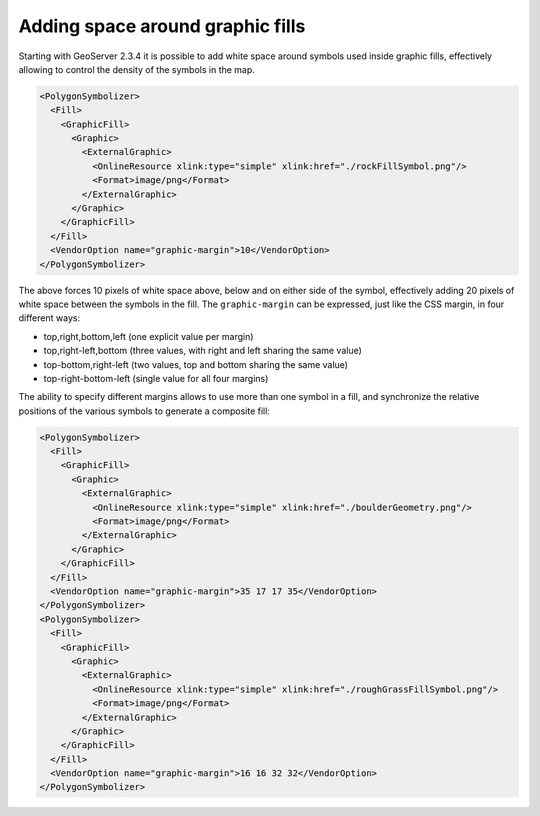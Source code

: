 .. _label_obstacles:

Adding space around graphic fills
=================================

Starting with GeoServer 2.3.4 it is possible to add white space around symbols used inside graphic fills, effectively allowing to control the density of the symbols in the map.

.. code-block:: xml

          <PolygonSymbolizer>
            <Fill>
              <GraphicFill>
                <Graphic>
                  <ExternalGraphic>
                    <OnlineResource xlink:type="simple" xlink:href="./rockFillSymbol.png"/>
                    <Format>image/png</Format>
                  </ExternalGraphic>
                </Graphic>
              </GraphicFill>
            </Fill>
            <VendorOption name="graphic-margin">10</VendorOption>
          </PolygonSymbolizer>

The above forces 10 pixels of white space above, below and on either side of the symbol, effectively adding 20 pixels of white space between the symbols in the fill.
The ``graphic-margin`` can be expressed, just like the CSS margin, in four different ways:

* top,right,bottom,left (one explicit value per margin)
* top,right-left,bottom (three values, with right and left sharing the same value)
* top-bottom,right-left (two values, top and bottom sharing the same value)
* top-right-bottom-left (single value for all four margins)
   
The ability to specify different margins allows to use more than one symbol in a fill, and synchronize the relative positions of the various symbols to generate a composite fill:

.. code-block:: xml

          <PolygonSymbolizer>
            <Fill>
              <GraphicFill>
                <Graphic>
                  <ExternalGraphic>
                    <OnlineResource xlink:type="simple" xlink:href="./boulderGeometry.png"/>
                    <Format>image/png</Format>
                  </ExternalGraphic>
                </Graphic>
              </GraphicFill>
            </Fill>
            <VendorOption name="graphic-margin">35 17 17 35</VendorOption>
          </PolygonSymbolizer>
          <PolygonSymbolizer>
            <Fill>
              <GraphicFill>
                <Graphic>
                  <ExternalGraphic>
                    <OnlineResource xlink:type="simple" xlink:href="./roughGrassFillSymbol.png"/>
                    <Format>image/png</Format>
                  </ExternalGraphic>
                </Graphic>
              </GraphicFill>
            </Fill>
            <VendorOption name="graphic-margin">16 16 32 32</VendorOption>
          </PolygonSymbolizer>

.. cssclass:: no-border

   .. figure:: images/margin.png

